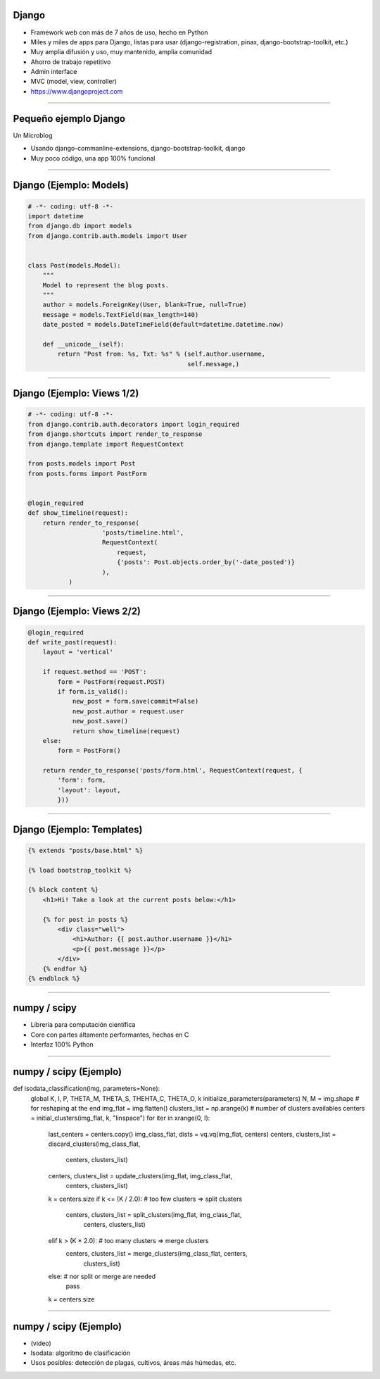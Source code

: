 Django
------

.. image:: img/django-logo-small.jpeg
    :align: center

- Framework web con más de 7 años de uso, hecho en Python
- Miles y miles de apps para Django, listas para usar (django-registration, pinax, django-bootstrap-toolkit, etc.)
- Muy amplia difusión y uso, muy mantenido, amplia comunidad
- Ahorro de trabajo repetitivo
- Admin interface
- MVC (model, view, controller)
- https://www.djangoproject.com


----

Pequeño ejemplo Django
----------------------

Un Microblog

- Usando django-commanline-extensions, django-bootstrap-toolkit, django
- Muy poco código, una app 100% funcional

----

Django (Ejemplo: Models)
---------------

.. code-block:: python

    # -*- coding: utf-8 -*-
    import datetime
    from django.db import models
    from django.contrib.auth.models import User


    class Post(models.Model):
        """
        Model to represent the blog posts.
        """
        author = models.ForeignKey(User, blank=True, null=True)
        message = models.TextField(max_length=140)
        date_posted = models.DateTimeField(default=datetime.datetime.now)

        def __unicode__(self):
            return "Post from: %s, Txt: %s" % (self.author.username,
                                               self.message,)

----

Django (Ejemplo: Views 1/2)
---------------

.. code-block:: python

    # -*- coding: utf-8 -*-
    from django.contrib.auth.decorators import login_required
    from django.shortcuts import render_to_response
    from django.template import RequestContext

    from posts.models import Post
    from posts.forms import PostForm


    @login_required
    def show_timeline(request):
        return render_to_response(
                        'posts/timeline.html',
                        RequestContext(
                            request,
                            {'posts': Post.objects.order_by('-date_posted')}
                        ),
               )

----

Django (Ejemplo: Views 2/2)
---------------

.. code-block:: python

    @login_required
    def write_post(request):
        layout = 'vertical'

        if request.method == 'POST':
            form = PostForm(request.POST)
            if form.is_valid():
                new_post = form.save(commit=False)
                new_post.author = request.user
                new_post.save()
                return show_timeline(request)
        else:
            form = PostForm()

        return render_to_response('posts/form.html', RequestContext(request, {
            'form': form,
            'layout': layout,
            }))

----

Django (Ejemplo: Templates)
---------------

.. code-block:: html

    {% extends "posts/base.html" %}

    {% load bootstrap_toolkit %}

    {% block content %}
        <h1>Hi! Take a look at the current posts below:</h1>

        {% for post in posts %}
            <div class="well">
                <h1>Author: {{ post.author.username }}</h1>
                <p>{{ post.message }}</p>
            </div>
        {% endfor %}
    {% endblock %}


----

numpy / scipy
-------------

.. image:: img/numpy-logo.jpeg
    :align: center

- Librería para computación científica
- Core con partes áltamente performantes, hechas en C
- Interfaz 100% Python

----

numpy / scipy (Ejemplo)
-----------------------

.. code-block:: python

def isodata_classification(img, parameters=None):
    global K, I, P, THETA_M, THETA_S, THEHTA_C, THETA_O, k
    initialize_parameters(parameters)
    N, M = img.shape  # for reshaping at the end
    img_flat = img.flatten()
    clusters_list = np.arange(k)  # number of clusters availables
    centers = initial_clusters(img_flat, k, "linspace")
    for iter in xrange(0, I):
        last_centers = centers.copy()
        img_class_flat, dists = vq.vq(img_flat, centers)
        centers, clusters_list = discard_clusters(img_class_flat,
                                                  centers, clusters_list)
        centers, clusters_list = update_clusters(img_flat, img_class_flat,
                                                 centers, clusters_list)
        k = centers.size
        if k <= (K / 2.0):  # too few clusters => split clusters
            centers, clusters_list = split_clusters(img_flat, img_class_flat,
                                                    centers, clusters_list)
        elif k > (K * 2.0):  # too many clusters => merge clusters
            centers, clusters_list = merge_clusters(img_class_flat, centers,
                                                    clusters_list)
        else:  # nor split or merge are needed
            pass
        k = centers.size


----

numpy / scipy (Ejemplo)
-----------------------

- (video)
- Isodata: algoritmo de clasificación
- Usos posibles: detección de plagas, cultivos, áreas más húmedas, etc.
